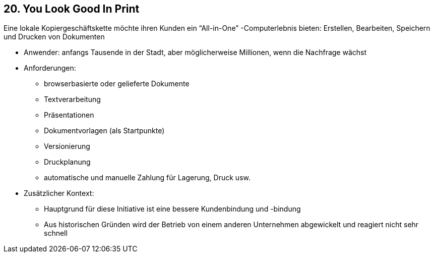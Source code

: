 [[section-kata-20]]
== 20. You Look Good In Print

Eine lokale Kopiergeschäftskette möchte ihren Kunden ein “All-in-One” -Computerlebnis bieten: Erstellen, Bearbeiten, Speichern und Drucken von Dokumenten

*    Anwender: anfangs Tausende in der Stadt, aber möglicherweise Millionen, wenn die Nachfrage wächst
*    Anforderungen:
**        browserbasierte oder gelieferte Dokumente
**        Textverarbeitung
**        Präsentationen
**        Dokumentvorlagen (als Startpunkte)
**        Versionierung
**        Druckplanung
**        automatische und manuelle Zahlung für Lagerung, Druck usw.
*    Zusätzlicher Kontext:
**        Hauptgrund für diese Initiative ist eine bessere Kundenbindung und -bindung
**        Aus historischen Gründen wird der Betrieb von einem anderen Unternehmen abgewickelt und reagiert nicht sehr schnell
